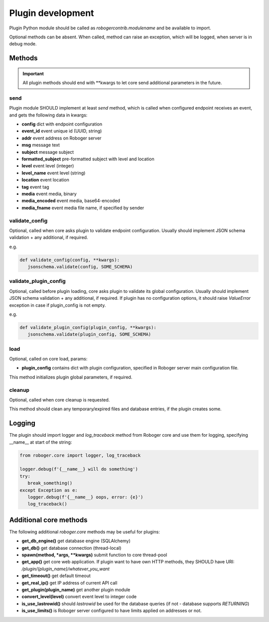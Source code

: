 Plugin development
******************

Plugin Python module should be called as *robogercontrib.modulename* and be
available to import.

Optional methods can be absent. When called, method can raise an exception,
which will be logged, when server is in debug mode.

Methods
=======

.. important::
   
   All plugin methods should end with \*\*kwargs to let core send additional
   parameters in the future.

send
----

Plugin module SHOULD implement at least *send* method, which is called when
configured endpoint receives an event, and gets the following data in kwargs:

* **config** dict with endpoint configuration
* **event_id** event unique id (UUID, string)
* **addr** event address on Roboger server
* **msg** message text
* **subject** message subject
* **formatted_subject** pre-formatted subject with level and location
* **level** event level (integer)
* **level_name** event level (string)
* **location** event location
* **tag** event tag
* **media** event media, binary
* **media_encoded** event media, base64-encoded
* **media_fname** event media file name, if specified by sender

validate_config
---------------

Optional, called when core asks plugin to validate endpoint configuration.
Usually should implement JSON schema validation + any additional, if required.

e.g.

.. code:: python

   def validate_config(config, **kwargs):
      jsonschema.validate(config, SOME_SCHEMA)

validate_plugin_config
----------------------

Optional, called before plugin loading, core asks plugin to validate its global
configuration. Usually should implement JSON schema validation + any
additional, if required. If plugin has no configuration options, it should
raise *ValueError* exception in case if plugin_config is not empty.

e.g.

.. code:: python

   def validate_plugin_config(plugin_config, **kwargs):
      jsonschema.validate(plugin_config, SOME_SCHEMA)

load
----

Optional, called on core load, params:

* **plugin_config** contains dict with plugin configuration, specified in
  Roboger server main configuration file.

This method initializes plugin global parameters, if required.

cleanup
-------

Optional, called when core cleanup is requested.

This method should clean any temporary/expired files and database entries, if
the plugin creates some.

Logging
=======

The plugin should import logger and *log_traceback* method from Roboger core
and use them for logging, specifying __name__ at start of the string:

.. code:: python

   from roboger.core import logger, log_traceback

   logger.debug(f'{__name__} will do something')
   try:
      break_something()
   except Exception as e:
      logger.debug(f'{__name__} oops, error: {e}')
      log_traceback()

Additional core methods
=======================

The following additional *roboger.core* methods may be useful for plugins:

* **get_db_engine()** get database engine (SQLAlchemy)

* **get_db()** get database connection (thread-local)

* **spawn(method, \*args, \*\*kwargs)** submit function to core thread-pool

* **get_app()** get core web application. If plugin want to have own HTTP
  methods, they SHOULD have URI: */plugin/{plugin_name}/whatever_you_want*

* **get_timeout()** get default timeout

* **get_real_ip()** get IP address of current API call

* **get_plugin(plugin_name)** get another plugin module

* **convert_level(level)** convert event level to integer code

* **is_use_lastrowid()** should *lastrowid* be used for the database queries (if not - database supports *RETURNING*)

* **is_use_limits()** is Roboger server configured to have limits applied on addresses or not.
